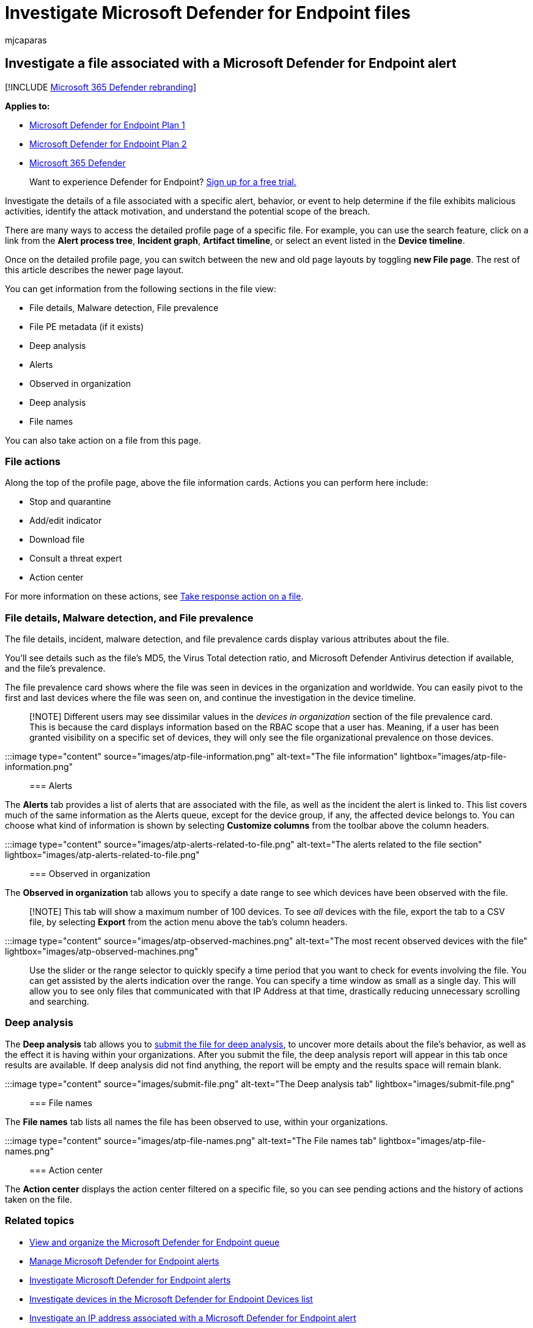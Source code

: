 = Investigate Microsoft Defender for Endpoint files
:audience: ITPro
:author: mjcaparas
:description: Use the investigation options to get details on files associated with alerts, behaviors, or events.
:keywords: investigate, investigation, file, malicious activity, attack motivation, deep analysis, deep analysis report
:manager: dansimp
:ms.author: macapara
:ms.collection: m365-security-compliance
:ms.date: 04/24/2018
:ms.localizationpriority: medium
:ms.mktglfcycl: deploy
:ms.pagetype: security
:ms.service: microsoft-365-security
:ms.sitesec: library
:ms.subservice: mde
:ms.topic: article
:search.appverid: met150

== Investigate a file associated with a Microsoft Defender for Endpoint alert

[!INCLUDE xref:../../includes/microsoft-defender.adoc[Microsoft 365 Defender rebranding]]

*Applies to:*

* https://go.microsoft.com/fwlink/p/?linkid=2154037[Microsoft Defender for Endpoint Plan 1]
* https://go.microsoft.com/fwlink/p/?linkid=2154037[Microsoft Defender for Endpoint Plan 2]
* https://go.microsoft.com/fwlink/?linkid=2118804[Microsoft 365 Defender]

____
Want to experience Defender for Endpoint?
https://signup.microsoft.com/create-account/signup?products=7f379fee-c4f9-4278-b0a1-e4c8c2fcdf7e&ru=https://aka.ms/MDEp2OpenTrial?ocid=docs-wdatp-investigatefiles-abovefoldlink[Sign up for a free trial.]
____

Investigate the details of a file associated with a specific alert, behavior, or event to help determine if the file exhibits malicious activities, identify the attack motivation, and understand the potential scope of the breach.

There are many ways to access the detailed profile page of a specific file.
For example, you can  use the search feature, click on a link from the *Alert process tree*, *Incident graph*, *Artifact timeline*, or select an event listed in the *Device timeline*.

Once on the detailed profile page, you can switch between the new and old page layouts by toggling *new File page*.
The rest of this article describes the newer page layout.

You can get information from the following sections in the file view:

* File details, Malware detection, File prevalence
* File PE metadata (if it exists)
* Deep analysis
* Alerts
* Observed in organization
* Deep analysis
* File names

You can also take action on a file from this page.

=== File actions

Along the top of the profile page, above the file information cards.
Actions you can perform here include:

* Stop and quarantine
* Add/edit indicator
* Download file
* Consult a threat expert
* Action center

For more information on these actions, see xref:respond-file-alerts.adoc[Take response action on a file].

=== File details, Malware detection, and File prevalence

The file details, incident, malware detection, and file prevalence cards display various attributes about the file.

You'll see details such as the file's MD5, the Virus Total detection ratio, and Microsoft Defender Antivirus detection if available, and the file's prevalence.

The file prevalence card shows where the file was seen in devices in the organization and worldwide.
You can easily pivot to the first and last devices where the file was seen on, and continue the investigation in the device timeline.

____
[!NOTE] Different users may see dissimilar values in the _devices in organization_ section of the file prevalence card.
This is because the card displays information based on the RBAC scope that a user has.
Meaning, if a user has been granted visibility on a specific set of devices, they will only see the file organizational prevalence on those devices.
____

:::image type="content" source="images/atp-file-information.png" alt-text="The file information" lightbox="images/atp-file-information.png":::

=== Alerts

The *Alerts* tab provides a list of alerts that are associated with the file, as well as the incident the alert is linked to.
This list covers much of the same information as the Alerts queue, except for the device group, if any, the affected device belongs to.
You can choose what kind of information is shown by selecting *Customize columns* from the toolbar above the column headers.

:::image type="content" source="images/atp-alerts-related-to-file.png" alt-text="The alerts related to the file section" lightbox="images/atp-alerts-related-to-file.png":::

=== Observed in organization

The *Observed in organization* tab allows you to specify a date range to see which devices have been observed with the file.

____
[!NOTE] This tab will show a maximum number of 100 devices.
To see _all_ devices with the file, export the tab to a CSV file, by selecting *Export* from the action menu above the tab's column headers.
____

:::image type="content" source="images/atp-observed-machines.png" alt-text="The most recent observed devices with the file" lightbox="images/atp-observed-machines.png":::

Use the slider or the range selector to quickly specify a time period that you want to check for events involving the file.
You can get assisted by the alerts indication over the range.
You can specify a time window as small as a single day.
This will allow you to see only files that communicated with that IP Address at that time, drastically reducing unnecessary scrolling and searching.

=== Deep analysis

The *Deep analysis* tab allows you to link:respond-file-alerts.md#deep-analysis[submit the file for deep analysis], to uncover more details about the file's behavior, as well as the effect it is having within your organizations.
After you submit the file, the deep analysis report will appear in this tab once results are available.
If deep analysis did not find anything, the report will be empty and the results space will remain blank.

:::image type="content" source="images/submit-file.png" alt-text="The Deep analysis tab" lightbox="images/submit-file.png":::

=== File names

The *File names* tab lists all names the file has been observed to use, within your organizations.

:::image type="content" source="images/atp-file-names.png" alt-text="The File names tab" lightbox="images/atp-file-names.png":::

=== Action center

The *Action center* displays the action center filtered on a specific file, so you can see pending actions and the history of actions taken on the file.

=== Related topics

* xref:alerts-queue.adoc[View and organize the Microsoft Defender for Endpoint queue]
* xref:manage-alerts.adoc[Manage Microsoft Defender for Endpoint alerts]
* xref:investigate-alerts.adoc[Investigate Microsoft Defender for Endpoint alerts]
* xref:investigate-machines.adoc[Investigate devices in the Microsoft Defender for Endpoint Devices list]
* xref:investigate-ip.adoc[Investigate an IP address associated with a Microsoft Defender for Endpoint alert]
* xref:investigate-domain.adoc[Investigate a domain associated with a Microsoft Defender for Endpoint alert]
* xref:investigate-user.adoc[Investigate a user account in Microsoft Defender for Endpoint]
* xref:respond-file-alerts.adoc[Take response actions on a file]

